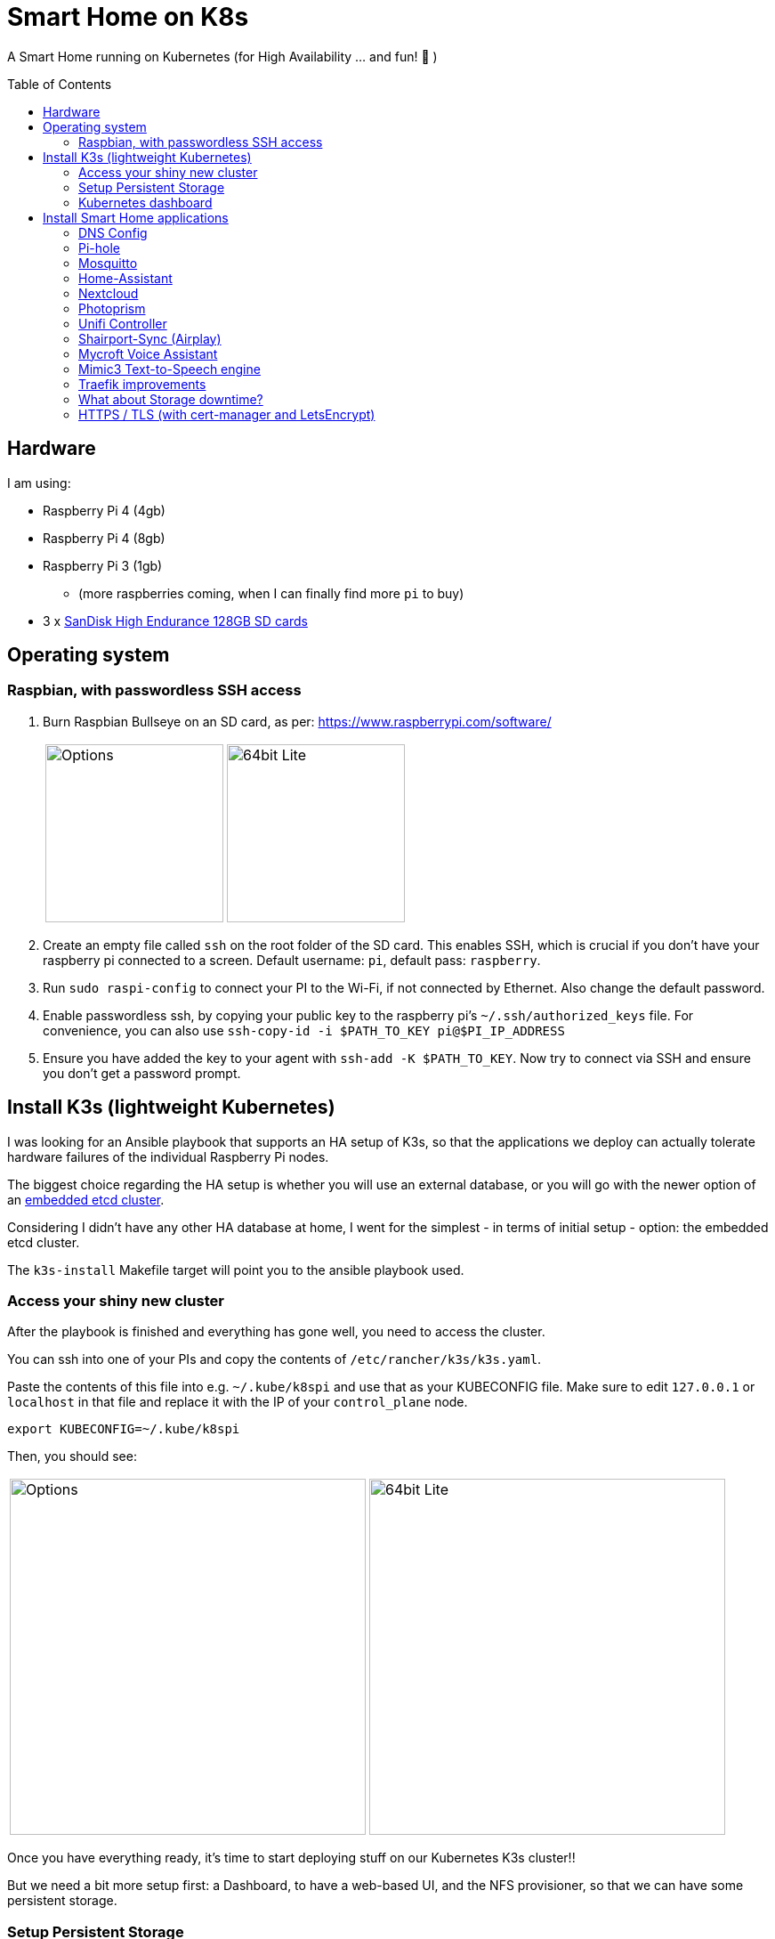 = Smart Home on K8s
:toc: preamble

A Smart Home running on Kubernetes (for High Availability ... and fun! 🎉 )

== Hardware

I am using:

* Raspberry Pi 4 (4gb)
* Raspberry Pi 4 (8gb)
* Raspberry Pi 3 (1gb)
** (more raspberries coming, when I can finally find more `pi` to buy)
* 3 x https://www.amazon.com/SanDisk-Endurance-microSDXC-Adapter-Monitoring/dp/B07NY23WBG[SanDisk High Endurance 128GB SD cards]

== Operating system

=== Raspbian, with passwordless SSH access

1. Burn Raspbian Bullseye on an SD card, as per: https://www.raspberrypi.com/software/
+
[cols="1,1"]
|===
a| image::images/raspberry_pi_imager_options.png[Options,200]
a| image::images/raspberry_pi_os_lite.png[64bit Lite,200]
|===

1. Create an empty file called `ssh` on the root folder of the SD card. This enables SSH, which is crucial if you don't have your raspberry pi connected to a screen. Default username: `pi`, default pass: `raspberry`.
1. Run `sudo raspi-config` to connect your PI to the Wi-Fi, if not connected by Ethernet. Also change the default password.
1. Enable passwordless ssh, by copying your public key to the raspberry pi's `~/.ssh/authorized_keys` file. For convenience, you can also use `ssh-copy-id -i $PATH_TO_KEY pi@$PI_IP_ADDRESS`
1. Ensure you have added the key to your agent with `ssh-add -K $PATH_TO_KEY`. Now try to connect via SSH and ensure you don't get a password prompt.



== Install K3s (lightweight Kubernetes)

I was looking for an Ansible playbook that supports an HA setup of K3s, so that the applications we deploy can actually tolerate hardware failures of the individual Raspberry Pi nodes.

The biggest choice regarding the HA setup is whether you will use an external database, or you will go with the newer option of an https://rancher.com/docs/k3s/latest/en/installation/ha-embedded/[embedded etcd cluster].

Considering I didn't have any other HA database at home, I went for the simplest - in terms of initial setup - option: the embedded etcd cluster.

The `k3s-install` Makefile target will point you to the ansible playbook used.

=== Access your shiny new cluster

After the playbook is finished and everything has gone well, you need to access the cluster.

You can ssh into one of your PIs and copy the contents of `/etc/rancher/k3s/k3s.yaml`.

Paste the contents of this file into e.g. `~/.kube/k8spi` and use that as your KUBECONFIG file. Make sure to edit `127.0.0.1` or `localhost` in that file and replace it with the IP of your `control_plane` node.

[source,bash=]
----
export KUBECONFIG=~/.kube/k8spi
----

Then, you should see:
[cols="1,1"]
|===
a| image::images/playbook_success.png[Options,400]
a| image::images/k3s_cluster_nodes.png[64bit Lite,400]
|===


Once you have everything ready, it's time to start deploying stuff on our [.line-through]#Kubernetes# K3s cluster!!

But we need a bit more setup first: a Dashboard, to have a web-based UI, and the NFS provisioner, so that we can have some persistent storage.


=== Setup Persistent Storage

For persistent storage, I have:

1. Enable NFS on the Synology NAS: `Control Panel -> File Services -> NFS`
1. Created a Shared Folder (called ... "Kubernetes"). All PersistentVolumes will be created in this folder.
1. Allowed access to this shared folder to be accessed by the cluster IPs (see screenshot below)
+
image::images/synology_nfs_setup.png[Options,600]

1. Used the https://github.com/kubernetes-sigs/nfs-subdir-external-provisioner/tree/master/deploy[NFS subdir provisioner], which I have included in this repo. Install with `make nfs-install`.


=== Kubernetes dashboard

`make dashboard`

//todo document kubectl patch on traefik, with `--serversTransport.insecureSkipVerify=true` that allows to expose k8s dashboard

To log in to the dashboard, you need to create a token:

`kubectl --namespace kubernetes-dashboard create token admin-user`

Use the token to log in, or add an entry to your `KUBECONFIG`:

```
    token: <the value you got from the above command>
```

== Install Smart Home applications

With all that out of the way...

It's finally(!!) time to start making our home smarter!!! 🎉 🥳 🚀


**BUT BEFORE YOU START!!!**

=== DNS Config

In my manifests, you will find that I am using `*.k3s.yorgos.net.gr` domains, to expose services running within the K3s cluster.

In order for that to work, you need to add `A` records for your corresponding wildcard domain. I have 3 k3s cluster nodes, so I added 3 `A` records - one for each **[.underline]#local#** IP address.

image::images/dns_records.png[Options,600]

=== Pi-hole

Pi-hole is a network-based ad-blocking piece of software. It is also a custom DNS server (more on this in a bit).

I deploy pi-hole because I can't run uBlock Origin on every browser of every device (not all of them are controlled by me 😅), so having a way to block ads on the network level is 🎉!

It uses https://en.wikipedia.org/wiki/DNS_sinkhole[DNS sinkholing] and blocklists as a way of stopping internet ads, malware, malvertising, etc.

Apart from the ad-blocking functionality, running a local DNS server helps me with one more thing: DNS resolution on Internet-blocked devices.

As you may have noticed, I use public DNS entries to map to local IP addresses: e.g. all my apps are deployed under `*.k3s.yorgos.net.gr`.

You will need to create a secret in the `pihole` namespace (create it if it doesn't exist):

[source,yaml]
----
---
apiVersion: v1
kind: Secret
metadata:
  name: pihole-secret
type: Opaque
stringData:
  password: some-super-secure-pass-for-your-pihole-web-ui
----

Once the secret has been created, you can:

`make pihole`

=== Mosquitto

I need my smart home automation software to access my smart devices (shelly/sonoff plugs, switches, etc. etc.) - for example, all my switches need to connect to the MQTT server (mosquitto). BUT - **I block internet access on all these devices on my router**! So, without a local DNS server, I would need to use a single IP address for my MQTT server and somehow ensure that a load balancer runs in High-Availability behind that IP address.

Instead of doing that, I can add 2 `A` records for `mosquitto.k3s.yorgos.net.gr`, for IP addresses `192.168.100.180` and `192.168.100.181` and my smart home setup will survive outages of one of the two nodes !! (I only run a single instance of mosquitto, but kubernetes will ensure it always runs on one of these two nodes and this way the clients will always find and connect to it!)

To install mosquitto itself, use:

`make mosquitto`

=== Home-Assistant

`make home-assistant`

After Home Assistant is installed, you will need to add the following section to your `configuration.yaml` (which probably lives in your NAS persistent volume folder):

```yaml
# Uncomment this if you are using SSL/TLS, running in Docker container, etc.
# http:
#   base_url: example.duckdns.org:8123
http:
  server_host: 0.0.0.0
# optional ip_ban_enabled: true
# optional login_attempts_threshold: 5
  use_x_forwarded_for: true
  trusted_proxies:
  # Pod CIDR
  - 10.42.0.0/16
  # Node CIDR
  - 192.168.100.0/24
```


=== Nextcloud

For nextcloud, you will need to create 2 kubernetes secrets:

[source,yaml]
----
---
apiVersion: v1
kind: Secret
metadata:
  name: nextcloud-postgres-secrets
  labels:
    app: nextcloud-postgres
type: Opaque
stringData:
  POSTGRES_PASSWORD: "your postgres password"
  nextcloud-db-user: nextcloud
  nextcloud-db-password: "your nextcloud user db password"
---
apiVersion: v1
kind: Secret
metadata:
  name: nextcloud-secrets
type: Opaque
stringData:
  nextcloud-db-user: nextcloud
  nextcloud-db-password: "your nextcloud user db password"
  nextcloud-user: admin
  nextcloud-password: "some super secure pass for your admin user"

----

After you have created these 2 secrets (e.g. with `kubectl apply` ), in the `nextcloud` namespace, you can go ahead and run:

`make nextcloud`

=== Photoprism

Photoprism has become my "Google Photos" / "Apple Photos" **privacy-friendly** alternative solution.

First, you will need to create 2 kubernetes secrets. One for photoprism and one for mariadb - the backing database:

[source,yaml]
----
---
apiVersion: v1
kind: Secret
metadata:
  name: photoprism-mariadb-secrets
  namespace: databases
stringData:
  MARIADB_ROOT_PASSWORD: "some super clever root password"
  MARIADB_PASSWORD: "yet another password you shouldn't upload to github"
---
apiVersion: v1
kind: Secret
metadata:
  name: photoprism-secrets
  namespace: photoprism
stringData:
  PHOTOPRISM_DATABASE_DRIVER: "mysql"            # use MariaDB 10.5+ or MySQL 8+ instead of SQLite for improved performance
  PHOTOPRISM_DATABASE_SERVER: "photoprism-db:3306"     # MariaDB or MySQL database server (hostname:port)
  PHOTOPRISM_DATABASE_NAME: "photoprism"         # MariaDB or MySQL database schema name
  PHOTOPRISM_DATABASE_USER: "photoprism"         # MariaDB or MySQL database user name
  PHOTOPRISM_DATABASE_PASSWORD: "this should match with MARIADB_PASSWORD"       # MariaDB or MySQL database user password
  PHOTOPRISM_ADMIN_PASSWORD: "bla bla bla"
----

After you have created these 2 secrets (e.g. with `kubectl apply` ), you can go ahead and run:

`make mariadb photoprism`


=== Unifi Controller

After first buying the Unifi equipment, I ran the Unifi Controller on my laptop. But that wasn't convenient because there were times I wanted to check my network configuration when I wasn't at my laptop.

Then I moved it to my NAS, running on Docker Compose. But that wasn't great because the Unifi controller is quite demanding in terms of resources and (I think!!) it caused my NAS to hang a couple of times < --- *not* good!!

So, finally, I decided to migrate it to the k3s cluster, for greater reliability.

To deploy it, just:

`make unifi-controller`

=== Shairport-Sync (Airplay)

Shairport-Sync is a great Airplay 1 emulator. I use it reliably (for a number of years), to turn an old set of roof speakers in my living room, into a "smart speaker", that I can stream music to **over WiFi** (not bluetooth).

In terms of deploying shairport-sync, the thing to be aware of is that **we clearly only want it to run on a single raspberry** of our raspberry pi cluster - the one that is actually connected to the speakers!

We can achieve that with the following combination:

Add a label to the node:

[source,bash]
----
$ kubectl label nodes node3-k3s app=audio
node/node3-k3s labeled
----

Instruct the app to be deployed on the node with that label:

[source,yaml]
----
nodeSelector:
  app: audio
----

=== Mycroft Voice Assistant

==== Necessary Hardware

* SD Card
* Raspberry Pi 3
* Google AIY Voice Bonnet v2 (for the mic + speaker addon to the raspberry). Choice of hardware is important! Steps below assume this hardware.
** https://aiyprojects.withgoogle.com/voice/[hardware assembly guide]
** Raspberry Pi zero is too weak for mycroft, so replaced with Raspberry Pi 3b (or greater!)
** DIY cardboard improvements to fit in the raspberry pi 3 (great fun with kids!)


==== Approach 1: Picroft (the working one)

* Burn the **Picroft** image to an SD card, as per https://mycroft-ai.gitbook.io/docs/using-mycroft-ai/get-mycroft/picroft[these instructions]
** No point to run mycroft on k3s because there is no failover that can happen anyway
** the SD image is the recommended approach, based on my experience. Both docker image and installation of package resulted in various issues.

* Boot the device
* SSH into the device (`pi/mycroft`) and proceed with setup
* DO NOT select the google aiy v1 voice kit **does not work with v2**, so just select a usb microphone and analog speaker, for now.

Now, let's move on to installing the drivers for the Voice Bonnet:

```bash
# 1. Upgrade to kernel 5.10.103-v8+
sudo apt-get update --allow-releaseinfo-change && sudo apt-get upgrade

# 2. reboot to load new kernel
sudo reboot

# 3. install voice bonnet drivers
echo "deb https://packages.cloud.google.com/apt aiyprojects-stable main" | sudo tee /etc/apt/sources.list.d/aiyprojects.list
curl https://packages.cloud.google.com/apt/doc/apt-key.gpg | sudo apt-key add -
sudo apt-get update
sudo apt-get install -y aiy-voicebonnet-soundcard-dkms

# 4. pulseaudio should already be installed

# sudo apt-get install pulseaudio
sudo apt-get install pulseaudio-module-zeroconf
sudo mkdir -p /etc/pulse/daemon.conf.d/
echo "default-sample-rate = 48000" | sudo tee /etc/pulse/daemon.conf.d/aiy.conf
# disables built-in audio
sudo sed -i -e "s/^dtparam=audio=on/#\0/" /boot/config.txt


# 5. ensure /boot/config.txt does NOT have `dtoverlay=googlevoicehat-soundcard`

sudo reboot
```

==== Approach 2: Raspbian (unsuccessful, just for documentation)

**Please IGNORE this section, unless you are looking for help debugging issues, or just... curious**

* Install raspbian os lite (64bit) - **buster** https://downloads.raspberrypi.org/raspios_lite_arm64/images/raspios_lite_arm64-2020-08-24/
** DO NOT UPGRADE TO BULLSEYE - aiy package does not work on that kernel version

* enable ssh
* connect to wifi


* Upgrade to kernel 5.10.103-v8+
```bash
sudo apt-get update --allow-releaseinfo-change && sudo apt-get upgrade
```

* Install voice bonnet drivers [instructions](https://github.com/google/aiyprojects-raspbian/blob/964f07f5b4bd2ec785cfda6f318e50e1b67d4758/HACKING.md#install-voice-bonnethat-packages) :
```bash
echo "deb https://packages.cloud.google.com/apt aiyprojects-stable main" | sudo tee /etc/apt/sources.list.d/aiyprojects.list
curl https://packages.cloud.google.com/apt/doc/apt-key.gpg | sudo apt-key add -
sudo apt-get update
sudo apt-get install -y aiy-voicebonnet-soundcard-dkms
```


install pulseaudio on raspberry pi 3
```bash
sudo apt-get install pulseaudio pulseaudio-module-zeroconf
sudo mkdir -p /etc/pulse/daemon.conf.d/
echo "default-sample-rate = 48000" | sudo tee /etc/pulse/daemon.conf.d/aiy.conf
sudo sed -i -e "s/^dtparam=audio=on/#\0/" /boot/config.txt
```


* Install docker
* Start mycroft

==== Mycroft Skills

```bash
sudo apt-get install libxml2-dev libxslt1-dev
```

follow instructions on https://github.com/smartgic/mycroft-sonos-controller-skill

```bash
. mycroft-core/venv-activate.sh
msm install https://github.com/smartgic/mycroft-sonos-controller-skill.git
```


=== Mimic3 Text-to-Speech engine

i.e. don't let your mycroft sound like a robot !

1. Deploy mimic3 on k3s:

```bash
make mimic3
```

2. Once, Mimic3 is up and running, it is now time to point mycroft to it:

Use the following in your `/home/pi/.config/mycroft.conf` (you might need to move it to this path from `/home/pi/.mycroft/mycroft.conf`):

```bash
  "tts": {
    "marytts":{
       "url": "https://mimic3.k3s.yorgos.net.gr/",
#       "voice":"en_UK/apope_low"
# switched to the below, after my daughter's request
       "voice":"en_US/hifi-tts_low#92"
     },
    "module":"marytts"
  }
```

* reboot

=== Traefik improvements

Run `make traefik` to:

* expose Traefik dashboard for help with debugging
* switches from Deployment to DaemonSet, to ensure traefik runs on all Raspberries
* provides option to enable access log on traefik.

**IMPORTANT**: the traefik dashboard will be available at `traefik.<your domain>/dashboard/`. Do **NOT** forget the `/dashboard/`, **including** the final

=== What about Storage downtime?

There are times when your Network-Attached Storage (NAS) storage will
go down.

Whether because you want to upgrade your NAS software, or because you want
to change hard disks (and that requires downtime), or because of a power failure that exceeds your Uninterruptible Power Supply	(UPS) limits.

In those cases, it is very useful to have a way to gracefully terminate
any internal services that rely on Kubernetes persistent volumes provided
by your NAS.

In this repo, you can use the `nas-shutdown` and `nas-restart` make targets.



=== HTTPS / TLS (with cert-manager and LetsEncrypt)

Choosing LetsEncrypt for non-self-signed (and non-paid-for) certificates
comes with one caveat: we cannot use the `http01` solver, because we don't
have any public endpoints that letsencrypt can verify the text on. We *can*, however, use the `dns01` solver - with an additional dependency
on Cloudflare (where my `yorgos.net.gr` domain is set up). cert-manager
will use a secret API key to contact Cloudflare, and instruct it to set up
the domains accordingly, in order to prove ownership to LetsEncrypt and
allow the certificates to be issued correctly.

With that in mind, all the resources required are in the `cert-manager/`
folder.

We use:

* the helm chart to deploy `cert-manager`
* a letsencrypt *staging* ClusterIssuer, for our tests. LetsEncrypt applies
rate limiting and it's easy to go over during initial tests. Use
`letsencrypt-staging` for all your tests and then switch your ingress to
`letsencrypt-prod` once everything is fully working.
* a traefik `middleware` to always redirect to HTTPS
* a k8s *secret* to hold the Cloudflare "Global API Key" - do NOT use "API tokens" or the "Origin CA Key", like the one below:

[source,yaml]
----
---
apiVersion: v1
kind: Secret
metadata:
  name: cloudflare-api-key-secret
type: Opaque
stringData:
#  Cloudflare "Global API Key" - do NOT use "API tokens" or the "Origin CA Key"
  api-key: <your_api_key_here>

----


After you have added this secret (with the correct value) in the `cert-manager` folder, you should just need to invoke:

`make cert-manager`